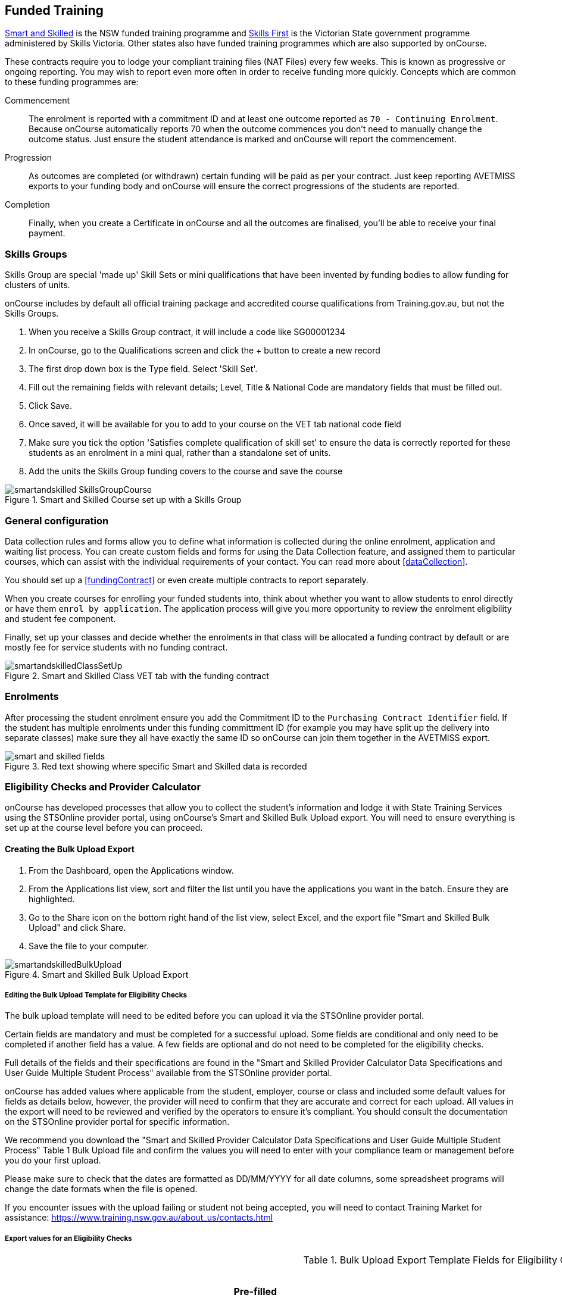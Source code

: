 [[fundedTraining]]
== Funded Training

https://smartandskilled.nsw.gov.au/for-training-providers[Smart and Skilled] is the NSW funded training programme and https://www.education.vic.gov.au/skillsfirst/Pages/default.aspx[Skills First] is the Victorian State government programme administered by Skills Victoria. Other states also have funded training programmes which are also supported by onCourse.

These contracts require you to lodge your compliant training files (NAT Files) every few weeks. This is known as progressive or ongoing reporting. You may wish to report even more often in order to receive funding more quickly. Concepts which are common to these funding programmes are:

Commencement::
The enrolment is reported with a commitment ID and at least one outcome reported as `70 - Continuing Enrolment`. Because onCourse automatically reports 70 when the outcome commences you don't need to manually change the outcome status. Just ensure the student attendance is marked and onCourse will report the commencement.

Progression::
As outcomes are completed (or withdrawn) certain funding will be paid as per your contract. Just keep reporting AVETMISS exports to your funding body and onCourse will ensure the correct progressions of the students are reported.

Completion::
Finally, when you create a Certificate in onCourse and all the outcomes are finalised, you'll be able to receive your final payment.

[[fundedTraining-skillsGroups]]
=== Skills Groups

Skills Group are special 'made up' Skill Sets or mini qualifications that have been invented by funding bodies to allow funding for clusters of units.

onCourse includes by default all official training package and accredited course qualifications from Training.gov.au, but not the Skills Groups.

. When you receive a Skills Group contract, it will include a code like SG00001234
. In onCourse, go to the Qualifications screen and click the + button to create a new record
. The first drop down box is the Type field. Select 'Skill Set'.
. Fill out the remaining fields with relevant details; Level, Title & National Code are mandatory fields that must be filled out.
. Click Save.
. Once saved, it will be available for you to add to your course on the VET tab national code field
. Make sure you tick the option 'Satisfies complete qualification of skill set' to ensure the data is correctly reported for these students as an enrolment in a mini qual, rather than a standalone set of units.
. Add the units the Skills Group funding covers to the course and save the course

image::images/smartandskilled_SkillsGroupCourse.png[title='Smart and Skilled Course set up with a Skills Group ']

[[fundedTraining-generalConfig]]
=== General configuration

Data collection rules and forms allow you to define what information is collected during the online enrolment, application and waiting list process. You can create custom fields and forms for using the Data Collection feature, and assigned them to particular courses, which can assist with the individual requirements of your contact. You can read more about <<dataCollection>>.

You should set up a <<fundingContract>> or even create multiple contracts to report separately.

When you create courses for enrolling your funded students into, think about whether you want to allow students to enrol directly or have them `enrol by application`. The application process will give you more opportunity to review the enrolment eligibility and student fee component.

Finally, set up your classes and decide whether the enrolments in that class will be allocated a funding contract by default or are mostly fee for service students with no funding contract.

image::images/smartandskilledClassSetUp.png[title='Smart and Skilled Class VET tab with the funding contract 'STSOnline(NSW)' selected ']

[[fundedTraining-enrolments]]
=== Enrolments

After processing the student enrolment ensure you add the Commitment ID to the `Purchasing Contract Identifier` field. If the student has multiple enrolments under this funding committment ID (for example you may have split up the delivery into separate classes) make sure they all have exactly the same ID so onCourse can join them together in the AVETMISS export.

image::images/smart_and_skilled_fields.png[title='Red text showing where specific Smart and Skilled data is recorded']

[[fundedTraining-eligibilityChecks]]
=== Eligibility Checks and Provider Calculator

onCourse has developed processes that allow you to collect the student's information and lodge it with State Training Services using the STSOnline provider portal, using onCourse's Smart and Skilled Bulk Upload export. You will need to ensure everything is set up at the course level before you can proceed.

[[fundedTraining-bulkUploadExport]]
==== Creating the Bulk Upload Export

. From the Dashboard, open the Applications window.
. From the Applications list view, sort and filter the list until you have the applications you want in the batch. Ensure they are highlighted.
. Go to the Share icon on the bottom right hand of the list view, select Excel, and the export file "Smart and Skilled Bulk Upload" and click Share.
. Save the file to your computer.

image::images/smartandskilledBulkUpload.png[title='Smart and Skilled Bulk Upload Export']

===== Editing the Bulk Upload Template for Eligibility Checks

The bulk upload template will need to be edited before you can upload it via the STSOnline provider portal.

Certain fields are mandatory and must be completed for a successful upload. Some fields are conditional and only need to be completed if another field has a value. A few fields are optional and do not need to be completed for the eligibility checks.

Full details of the fields and their specifications are found in the "Smart and Skilled Provider Calculator Data Specifications and User Guide Multiple Student Process" available from the STSOnline provider portal.

onCourse has added values where applicable from the student, employer, course or class and included some default values for fields as details below, however, the provider will need to confirm that they are accurate and correct for each upload. All values in the export will need to be reviewed and verified by the operators to ensure it's compliant. You should consult the documentation on the STSOnline provider portal for specific information.

We recommend you download the "Smart and Skilled Provider Calculator Data Specifications and User Guide Multiple Student Process" Table 1 Bulk Upload file and confirm the values you will need to enter with your compliance team or management before you do your first upload.

Please make sure to check that the dates are formatted as DD/MM/YYYY for all date columns, some spreadsheet programs will change the date formats when the file is opened.

If you encounter issues with the upload failing or student not being accepted, you will need to contact Training Market for assistance:
https://www.training.nsw.gov.au/about_us/contacts.html

===== Export values for an Eligibility Checks

.Bulk Upload Export Template Fields for Eligibility Checks
[width="100%",cols="9%,15%,10%,50%,8%,8%",options="header",]
|===
|*Column* |*Column Name* |*Pre-filled by onCourse?* |*Where to locate
the information* |*Location in onCourse* |*Mandatory (M) / Conditional
(C) /Optional (O)*
|A |National_Provider_ID |Yes | |General Preferences |M

|B |Provider_Student_ID |Yes | |Student Contact |O

|C |Enquiry_Or_Notification |Yes | |Default |M

|D |Activity_Period_ID |Yes | |Default |M

|E |Region |No |Refer to STSOnline's
https://www.training.nsw.gov.au/forms_documents/smartandskilled/deliver_training/regions_postcodes.pdflist
|N/A |M

|F |Prog_Stream |No |Refer to Field 6 in the Table 1. Bulk Upload file
in the "Smart and Skilled Provider Calculator Data Specifications and
User Guide Multiple Student Process" |N/A |M

|G |Nat_Qual_Code |Yes | |Course |M

|H |First_Name |Yes | |Student Contact |M

|I |Surname |Yes | |Student Contact |M

|J |Other_Name |Yes | |Student Contact |O

|K |DOB |Yes | |Student Contact |M

|L |Gender |Yes | |Student Contact |M

|M |Lives_in_NSW |Yes | |Student Contact |M

|N |Residential_Postcode |Yes | |Student Contact |M

|O |Residential_Suburb |Yes | |Student Contact |M

|P |Still_At_School |Yes |Default value is No. Please refer to Refer to
Field 16 in the Table 1. Bulk Upload file in the "Smart and Skilled
Provider Calculator Data Specifications and User Guide Multiple Student
Process" if other value needed |N/A |M

|Q |Residency_Status |Yes | |Student Contact |M

|R |Qual_Since_2017 |Yes | |Student Contact |M

|S |Highest_Post_School_Qual |Yes | |Student Contact |C (See R)

|T |Apprentice_Trainee |Yes |Default value is No. Please refer to Field
20 in the Table 1. Bulk Upload file in the "Smart and Skilled Provider
Calculator Data Specifications and User Guide Multiple Student Process"
if other value needed |Default |M

|U |Apprentice_Trainee_Type |No |Please refer to Field 21 in the Table
1. Bulk Upload file in the "Smart and Skilled Provider Calculator Data
Specifications and User Guide Multiple Student Process". |N/A |C (See T)

|V |Work_in_NSW |Yes |If no employer listed, the default value No will
be used. |Employer Contact |C (See M)

|W |Employer_Org_Name |Yes |If no employer listed, field will be left
blank |Employer Contact |C (See V)

|X |Org_postcode |Yes |If no employer listed, field will be left blank
|Employer Contact |C (See V)

|Y |Org_subrub |Yes |If no employer listed, field will be left blank
|Employer Contact |C (See V)

|Z |ATSI |Yes | |Student Contact |M

|AA |Another_SS_Qual |Yes |Default value is No. Please refer to Field 27
in the Table 1. Bulk Upload file in the "Smart and Skilled Provider
Calculator Data Specifications and User Guide Multiple Student Process"
if other value needed |Default |M

|AB |Disability_Status |No |Please refer to Field 28 in the Table 1.
Bulk Upload file in the "Smart and Skilled Provider Calculator Data
Specifications and User Guide Multiple Student Process" if other value
needed |N/A |M

|AC |Disability_Assess_Type |No |Please refer to Field 29 in the Table
1. Bulk Upload file in the "Smart and Skilled Provider Calculator Data
Specifications and User Guide Multiple Student Process" if other value
needed |N/A |C (See AB)

|AD |Welfare_Status |No |Please refer to Field 30 in the Table 1. Bulk
Upload file in the "Smart and Skilled Provider Calculator Data
Specifications and User Guide Multiple Student Process" if other value
needed |N/A |C (See AB)

|AE |Welfare_Type |No |Please refer to Field 31 in the Table 1. Bulk
Upload file in the "Smart and Skilled Provider Calculator Data
Specifications and User Guide Multiple Student Process" if other value
needed |N/A |C (See AD)

|AF |Planned_Start_Date |Yes | |Class |M

|AG |Delivery_Mode |Yes | |Class |M

|AH |LTU_Evidence |Yes |Default value is No. Please refer to Field 34 in
the Table 1. Bulk Upload file in the "Smart and Skilled Provider
Calculator Data Specifications and User Guide Multiple Student Process"
if other value needed |Default |M

|AI |Planned_End_Date |Yes | |Class |O

|AJ |Unique_Student_ID |Yes | |Student Contact |O

|AK |ESP_Client |Yes |Default value is No. Please refer to Field 37 in
the Table 1. Bulk Upload file in the "Smart and Skilled Provider
Calculator Data Specifications and User Guide Multiple Student Process"
if other value needed |Default |O

|AL |ESP_Org_ID |No | |N/A |O

|AM |Client_ID |No | |N/A |O

|AN |Referred_by_ESP |No | |N/A |O

|AO |ESP_Referral_ID |No | |N/A |O

|AP |Confirmed |Yes |Default value is Yes. Cannot upload students if
they do not consent, no value will fail upload. |Default |M

|AQ |In_Social_Housing_Register_Or_Wait_List |No | |N/A |M

|AR |PAS_No. |No | |N/A |M

|AS |Waiver_Strategy |No | |N/A |M

|AT |Fee_Or_Waiver_Code |No | |N/A |C (See AS)

|AU |Training_Location_Postcode |Yes | |Site |C (See AG)

|AV |Training_Location_Suburb |Yes | |Site |C (See AG)

|AW |Training_Location_Region |No |Please refer to Field 49 description
in the Table 1. Bulk Upload file in the "Smart and Skilled Provider
Calculator Data Specifications and User Guide Multiple Student Process"
Use STSOnline's
https://www.training.nsw.gov.au/forms_documents/smartandskilled/deliver_training/regions_postcodes.pdflist
for the region code |N/A |C (see description)

|AX |Residential_Address |Yes | |Student Contact |M
|===

==== Export for an Application for Commitment IDs

You can use the same Bulk Upload template to upload your commitment IDs, however, some of the mandatory and compulsory fields will change.

Certain fields are mandatory and must be completed for a successful upload.
Some fields are conditional and only need to be completed is anther field has a certain value.
A few fields are optional and do not need to be completed for he Eligibility checks.

Full details of the fields and their specifications are found in the "Smart and Skilled Provider Calculator Data Specifications and User Guide Multiple Student Process" available from the STSOnline.

onCourse has provided the unique student values, course or class values and some defaults to the most commonly used values included, however, the college will need to confirm that they are accurate and correct for each upload.
We recommend you download the "Smart and Skilled Provider Calculator Data Specifications and User Guide Multiple Student Process" Table 1. Bulk Upload file and confirm the values you will need to enter with your compliance manager before you do your first upload.

.Smart and Skilled Bulk Upload Template for Commitment IDs
[width="100%",cols="9%,15%,10%,50%,8%,8%",options="header",]
|===
|*Column* |*Column Name* |*Pre-filled by onCourse?* |*Where to locate
the information* |*Location in onCourse* |*Mandatory (M) / Conditional
(C) /Optional (O)*
|A |National_Provider_ID |Yes | |General Preferences |M

|B |Provider_Student_ID |Yes | |Student Contact |O

|C |Enquiry_Or_Notification |Yes | |Default |M

|D |Activity_Period_ID |Yes | |Default |M

|E |Region |No |Refer to STSOnline's
https://www.training.nsw.gov.au/forms_documents/smartandskilled/deliver_training/regions_postcodes.pdflist
|N/A |M

|F |Prog_Stream |No |Refer to Field 6 in the Table 1. Bulk Upload file
in the "Smart and Skilled Provider Calculator Data Specifications and
User Guide Multiple Student Process" |N/A |M

|G |Nat_Qual_Code |Yes | |Course |M

|H |First_Name |Yes | |Student Contact |M

|I |Surname |Yes | |Student Contact |M

|J |Other_Name |Yes | |Student Contact |O

|K |DOB |Yes | |Student Contact |M

|L |Gender |Yes | |Student Contact |M

|M |Lives_in_NSW |Yes | |Student Contact |M

|N |Residential_Postcode |Yes | |Student Contact |M

|O |Residential_Suburb |Yes | |Student Contact |M

|P |Still_At_School |Yes |Default value is No. Please refer to Refer to
Field 16 in the Table 1. Bulk Upload file in the "Smart and Skilled
Provider Calculator Data Specifications and User Guide Multiple Student
Process" if other value needed |N/A |M

|Q |Residency_Status |Yes | |Student Contact |M

|R |Qual_Since_2017 |Yes | |Student Contact |M

|S |Highest_Post_School_Qual |Yes | |Student Contact |C (See R)

|T |Apprentice_Trainee |Yes |Default value is No. Please refer to Field
20 in the Table 1. Bulk Upload file in the "Smart and Skilled Provider
Calculator Data Specifications and User Guide Multiple Student Process"
if other value needed |Default |M

|U |Apprentice_Trainee_Type |No |Please refer to Field 21 in the Table
1. Bulk Upload file in the "Smart and Skilled Provider Calculator Data
Specifications and User Guide Multiple Student Process". |N/A |C (See T)

|V |Work_in_NSW |Yes |If no employer listed, the default value No will
be used. |Employer Contact |C (See M)

|W |Employer_Org_Name |Yes |If no employer listed, field will be left
blank |Employer Contact |C (See V)

|X |Org_postcode |Yes |If no employer listed, field will be left blank
|Employer Contact |C (See V)

|Y |Org_subrub |Yes |If no employer listed, field will be left blank
|Employer Contact |C (See V)

|Z |ATSI |Yes | |Student Contact |M

|AA |Another_SS_Qual |Yes |Default value is No. Please refer to Field 27
in the Table 1. Bulk Upload file in the "Smart and Skilled Provider
Calculator Data Specifications and User Guide Multiple Student Process"
if other value needed |Default |M

|AB |Disability_Status |No |Please refer to Field 28 in the Table 1.
Bulk Upload file in the "Smart and Skilled Provider Calculator Data
Specifications and User Guide Multiple Student Process" if other value
needed |N/A |M

|AC |Disability_Assess_Type |No |Please refer to Field 29 in the Table
1. Bulk Upload file in the "Smart and Skilled Provider Calculator Data
Specifications and User Guide Multiple Student Process" if other value
needed |N/A |C (See AB)

|AD |Welfare_Status |No |Please refer to Field 30 in the Table 1. Bulk
Upload file in the "Smart and Skilled Provider Calculator Data
Specifications and User Guide Multiple Student Process" if other value
needed |N/A |C (See AB)

|AE |Welfare_Type |No |Please refer to Field 31 in the Table 1. Bulk
Upload file in the "Smart and Skilled Provider Calculator Data
Specifications and User Guide Multiple Student Process" if other value
needed |N/A |C (See AD)

|AF |Planned_Start_Date |Yes | |Class |M

|AG |Delivery_Mode |Yes | |Class |M

|AH |LTU_Evidence |Yes |Default value is No. Please refer to Field 34 in
the Table 1. Bulk Upload file in the "Smart and Skilled Provider
Calculator Data Specifications and User Guide Multiple Student Process"
if other value needed |Default |M

|AI |Planned_End_Date |Yes | |Class |M

|AJ |Unique_Student_ID |Yes | |Student Contact |M

|AK |ESP_Client |Yes |Default value is No. Please refer to Field 37 in
the Table 1. Bulk Upload file in the "Smart and Skilled Provider
Calculator Data Specifications and User Guide Multiple Student Process"
if other value needed |Default |M

|AL |ESP_Org_ID |No | |N/A |C (See AK)

|AM |Client_ID |No | |N/A |C (See AK)

|AN |Referred_by_ESP |No | |N/A |C (See AK)

|AO |ESP_Referral_ID |No | |N/A |C (See AN)

|AP |Confirmed |Yes |Default value is Yes. Cannot upload students if
they do not consent, no value will fail upload. |Default |M

|AQ |In_Social_Housing_Register_Or_Wait_List |No | |N/A |M

|AR |PAS_No. |No | |N/A |M

|AS |Waiver_Strategy |No | |N/A |M

|AT |Fee_Or_Waiver_Code |No | |N/A |C (See AS)

|AU |Training_Location_Postcode |Yes | |Site |C (See AG)

|AV |Training_Location_Suburb |No | |Site |C (See AG)

|AW |Training_Location_Region |No |Please refer to Field 49 description
in the Table 1. Bulk Upload file in the "Smart and Skilled Provider
Calculator Data Specifications and User Guide Multiple Student Process"
Use STSOnline's
https://www.training.nsw.gov.au/forms_documents/smartandskilled/deliver_training/regions_postcodes.pdflist
for the region code |N/A |C (see description)

|AX |Residential_Address |Yes | |Student Contact |M
|===
